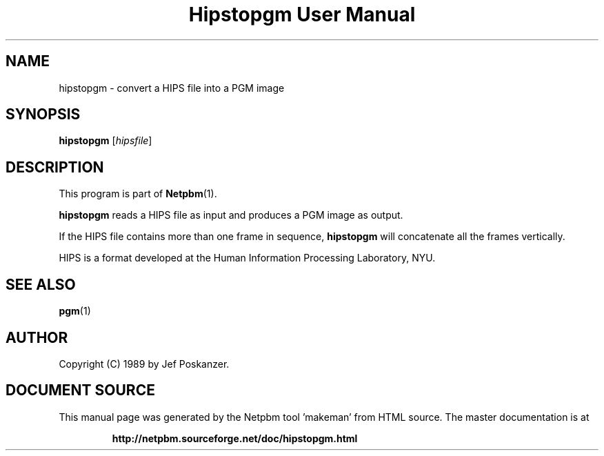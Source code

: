 \
.\" This man page was generated by the Netpbm tool 'makeman' from HTML source.
.\" Do not hand-hack it!  If you have bug fixes or improvements, please find
.\" the corresponding HTML page on the Netpbm website, generate a patch
.\" against that, and send it to the Netpbm maintainer.
.TH "Hipstopgm User Manual" 0 "24 August 89" "netpbm documentation"

.SH NAME
hipstopgm - convert a HIPS file into a PGM image

.UN synopsis
.SH SYNOPSIS

\fBhipstopgm\fP
[\fIhipsfile\fP]

.UN description
.SH DESCRIPTION
.PP
This program is part of
.BR "Netpbm" (1)\c
\&.
.PP
\fBhipstopgm\fP reads a HIPS file as input and produces a PGM
image as output.
.PP
If the HIPS file contains more than one frame in sequence,
\fBhipstopgm\fP will concatenate all the frames vertically.
.PP
HIPS is a format developed at the Human Information Processing
Laboratory, NYU.

.UN seealso
.SH SEE ALSO
.BR "pgm" (1)\c
\&

.UN author
.SH AUTHOR

Copyright (C) 1989 by Jef Poskanzer.
.SH DOCUMENT SOURCE
This manual page was generated by the Netpbm tool 'makeman' from HTML
source.  The master documentation is at
.IP
.B http://netpbm.sourceforge.net/doc/hipstopgm.html
.PP